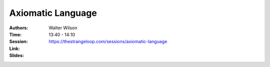 Axiomatic Language
==================

:Authors: Walter Wilson
:Time: 13:40 - 14:10
:Session: https://thestrangeloop.com/sessions/axiomatic-language
:Link:
:Slides:
